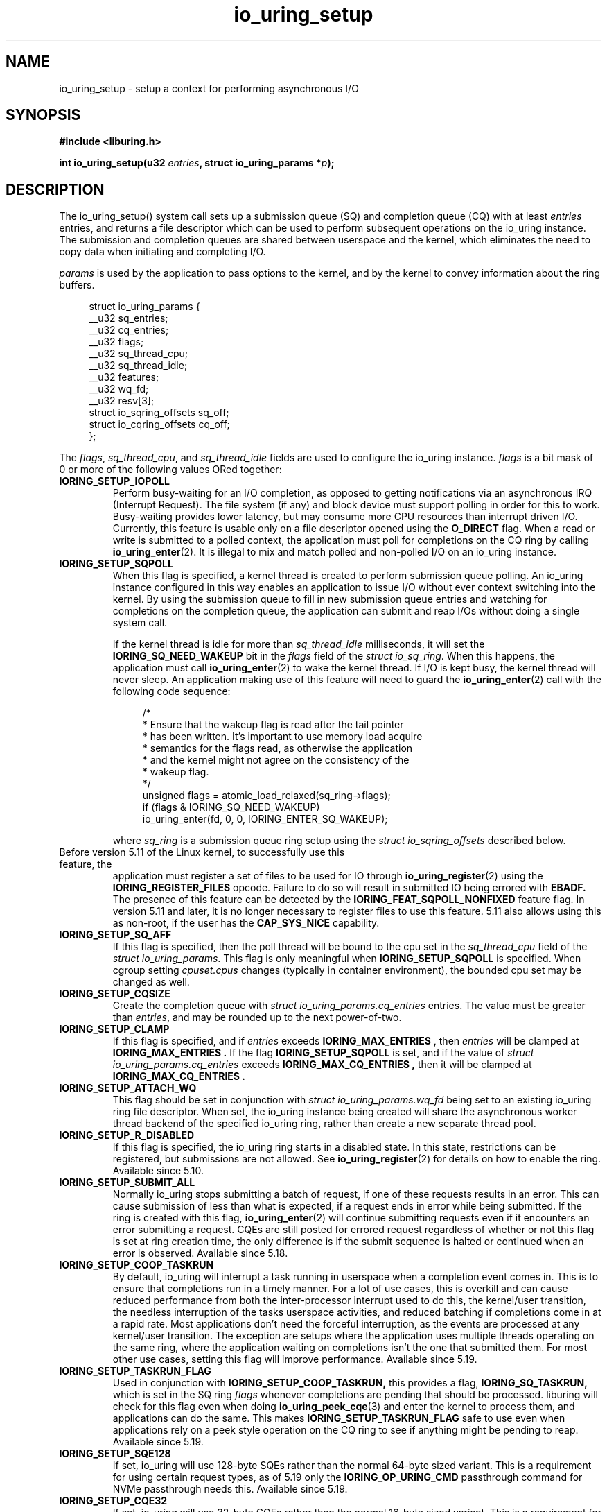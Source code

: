 .\" Copyright (C) 2019 Jens Axboe <axboe@kernel.dk>
.\" Copyright (C) 2019 Jon Corbet <corbet@lwn.net>
.\" Copyright (C) 2019 Red Hat, Inc.
.\"
.\" SPDX-License-Identifier: LGPL-2.0-or-later
.\"
.TH io_uring_setup 2 2019-01-29 "Linux" "Linux Programmer's Manual"
.SH NAME
io_uring_setup \- setup a context for performing asynchronous I/O
.SH SYNOPSIS
.nf
.BR "#include <liburing.h>"
.PP
.BI "int io_uring_setup(u32 " entries ", struct io_uring_params *" p );
.fi
.PP
.SH DESCRIPTION
.PP
The io_uring_setup() system call sets up a submission queue (SQ) and
completion queue (CQ) with at least
.I entries
entries, and returns a file descriptor which can be used to perform
subsequent operations on the io_uring instance.  The submission and
completion queues are shared between userspace and the kernel, which
eliminates the need to copy data when initiating and completing I/O.

.I params
is used by the application to pass options to the kernel, and by the
kernel to convey information about the ring buffers.
.PP
.in +4n
.EX
struct io_uring_params {
    __u32 sq_entries;
    __u32 cq_entries;
    __u32 flags;
    __u32 sq_thread_cpu;
    __u32 sq_thread_idle;
    __u32 features;
    __u32 wq_fd;
    __u32 resv[3];
    struct io_sqring_offsets sq_off;
    struct io_cqring_offsets cq_off;
};
.EE
.in
.PP
The
.IR flags ,
.IR sq_thread_cpu ,
and
.I sq_thread_idle
fields are used to configure the io_uring instance.
.I flags
is a bit mask of 0 or more of the following values ORed
together:
.TP
.B IORING_SETUP_IOPOLL
Perform busy-waiting for an I/O completion, as opposed to getting
notifications via an asynchronous IRQ (Interrupt Request).  The file
system (if any) and block device must support polling in order for
this to work.  Busy-waiting provides lower latency, but may consume
more CPU resources than interrupt driven I/O.  Currently, this feature
is usable only on a file descriptor opened using the
.B O_DIRECT
flag.  When a read or write is submitted to a polled context, the
application must poll for completions on the CQ ring by calling
.BR io_uring_enter (2).
It is illegal to mix and match polled and non-polled I/O on an io_uring
instance.

.TP
.B IORING_SETUP_SQPOLL
When this flag is specified, a kernel thread is created to perform
submission queue polling.  An io_uring instance configured in this way
enables an application to issue I/O without ever context switching
into the kernel.  By using the submission queue to fill in new
submission queue entries and watching for completions on the
completion queue, the application can submit and reap I/Os without
doing a single system call.

If the kernel thread is idle for more than
.I sq_thread_idle
milliseconds, it will set the
.B IORING_SQ_NEED_WAKEUP
bit in the
.I flags
field of the
.IR "struct io_sq_ring" .
When this happens, the application must call
.BR io_uring_enter (2)
to wake the kernel thread.  If I/O is kept busy, the kernel thread
will never sleep.  An application making use of this feature will need
to guard the
.BR io_uring_enter (2)
call with the following code sequence:

.in +4n
.EX
/*
 * Ensure that the wakeup flag is read after the tail pointer
 * has been written. It's important to use memory load acquire
 * semantics for the flags read, as otherwise the application
 * and the kernel might not agree on the consistency of the
 * wakeup flag.
 */
unsigned flags = atomic_load_relaxed(sq_ring->flags);
if (flags & IORING_SQ_NEED_WAKEUP)
    io_uring_enter(fd, 0, 0, IORING_ENTER_SQ_WAKEUP);
.EE
.in

where
.I sq_ring
is a submission queue ring setup using the
.I struct io_sqring_offsets
described below.
.TP
.BR
Before version 5.11 of the Linux kernel, to successfully use this feature, the
application must register a set of files to be used for IO through
.BR io_uring_register (2)
using the
.B IORING_REGISTER_FILES
opcode. Failure to do so will result in submitted IO being errored with
.B EBADF.
The presence of this feature can be detected by the
.B IORING_FEAT_SQPOLL_NONFIXED
feature flag.
In version 5.11 and later, it is no longer necessary to register files to use
this feature. 5.11 also allows using this as non-root, if the user has the
.B CAP_SYS_NICE
capability.
.TP
.B IORING_SETUP_SQ_AFF
If this flag is specified, then the poll thread will be bound to the
cpu set in the
.I sq_thread_cpu
field of the
.IR "struct io_uring_params" .
This flag is only meaningful when
.B IORING_SETUP_SQPOLL
is specified. When cgroup setting
.I cpuset.cpus
changes (typically in container environment), the bounded cpu set may be
changed as well.
.TP
.B IORING_SETUP_CQSIZE
Create the completion queue with
.IR "struct io_uring_params.cq_entries"
entries.  The value must be greater than
.IR entries ,
and may be rounded up to the next power-of-two.
.TP
.B IORING_SETUP_CLAMP
If this flag is specified, and if
.IR entries
exceeds
.B IORING_MAX_ENTRIES ,
then
.IR entries
will be clamped at
.B IORING_MAX_ENTRIES .
If the flag
.BR IORING_SETUP_SQPOLL
is set, and if the value of
.IR "struct io_uring_params.cq_entries"
exceeds
.B IORING_MAX_CQ_ENTRIES ,
then it will be clamped at
.B IORING_MAX_CQ_ENTRIES .
.TP
.B IORING_SETUP_ATTACH_WQ
This flag should be set in conjunction with
.IR "struct io_uring_params.wq_fd"
being set to an existing io_uring ring file descriptor. When set, the
io_uring instance being created will share the asynchronous worker
thread backend of the specified io_uring ring, rather than create a new
separate thread pool.
.TP
.B IORING_SETUP_R_DISABLED
If this flag is specified, the io_uring ring starts in a disabled state.
In this state, restrictions can be registered, but submissions are not allowed.
See
.BR io_uring_register (2)
for details on how to enable the ring. Available since 5.10.
.TP
.B IORING_SETUP_SUBMIT_ALL
Normally io_uring stops submitting a batch of request, if one of these requests
results in an error. This can cause submission of less than what is expected,
if a request ends in error while being submitted. If the ring is created with
this flag,
.BR io_uring_enter (2)
will continue submitting requests even if it encounters an error submitting
a request. CQEs are still posted for errored request regardless of whether or
not this flag is set at ring creation time, the only difference is if the
submit sequence is halted or continued when an error is observed. Available
since 5.18.
.TP
.B IORING_SETUP_COOP_TASKRUN
By default, io_uring will interrupt a task running in userspace when a
completion event comes in. This is to ensure that completions run in a timely
manner. For a lot of use cases, this is overkill and can cause reduced
performance from both the inter-processor interrupt used to do this, the
kernel/user transition, the needless interruption of the tasks userspace
activities, and reduced batching if completions come in at a rapid rate. Most
applications don't need the forceful interruption, as the events are processed
at any kernel/user transition. The exception are setups where the application
uses multiple threads operating on the same ring, where the application
waiting on completions isn't the one that submitted them. For most other
use cases, setting this flag will improve performance. Available since 5.19.
.TP
.B IORING_SETUP_TASKRUN_FLAG
Used in conjunction with
.B IORING_SETUP_COOP_TASKRUN,
this provides a flag,
.B IORING_SQ_TASKRUN,
which is set in the SQ ring
.I flags
whenever completions are pending that should be processed. liburing will check
for this flag even when doing
.BR io_uring_peek_cqe (3)
and enter the kernel to process them, and applications can do the same. This
makes
.B IORING_SETUP_TASKRUN_FLAG
safe to use even when applications rely on a peek style operation on the CQ
ring to see if anything might be pending to reap. Available since 5.19.
.TP
.B IORING_SETUP_SQE128
If set, io_uring will use 128-byte SQEs rather than the normal 64-byte sized
variant. This is a requirement for using certain request types, as of 5.19
only the
.B IORING_OP_URING_CMD
passthrough command for NVMe passthrough needs this. Available since 5.19.
.TP
.B IORING_SETUP_CQE32
If set, io_uring will use 32-byte CQEs rather than the normal 16-byte sized
variant. This is a requirement for using certain request types, as of 5.19
only the
.B IORING_OP_URING_CMD
passthrough command for NVMe passthrough needs this. Available since 5.19.
.TP
.B IORING_SETUP_SINGLE_ISSUER
A hint to the kernel that only a single task can submit requests, which is used
for internal optimisations. The kernel enforces the rule, which only affects
.I
io_uring_enter(2)
calls submitting requests and will fail them with
.B -EEXIST
if the restriction is violated.
The submitter task may differ from the task that created the ring.
Note that when
.B IORING_SETUP_SQPOLL
is set it is considered that the polling task is doing all submissions
on behalf of the userspace and so it always complies with the rule disregarding
how many userspace tasks do
.I
io_uring_enter(2).
Available since 5.20.
.TP
.B IORING_SETUP_DEFER_TASKRUN
By default, io_uring will process all outstanding work at the end of any system
call or thread interrupt. This can delay the application from making other progress.
Setting this flag will hint to io_uring that it should defer work until an
.BR io_uring_enter(2)
call with the 
.B IORING_ENTER_GETEVENTS
flag set. This allows the application to request work to run just before it wants to
process completions.
This flag requires the
.BR IORING_SETUP_SINGLE_ISSUER
flag to be set, and also enforces that the call to
.BR io_uring_enter(2)
is called from the same thread that submitted requests.
Note that if this flag is set then it is the application's responsibility to periodically
trigger work (for example via any of the CQE waiting functions) or else completions may
not be delivered.
Available since 6.1.
.PP
If no flags are specified, the io_uring instance is setup for
interrupt driven I/O.  I/O may be submitted using
.BR io_uring_enter (2)
and can be reaped by polling the completion queue.

The
.I resv
array must be initialized to zero.

.I features
is filled in by the kernel, which specifies various features supported
by current kernel version.
.TP
.B IORING_FEAT_SINGLE_MMAP
If this flag is set, the two SQ and CQ rings can be mapped with a single
.I mmap(2)
call. The SQEs must still be allocated separately. This brings the necessary
.I mmap(2)
calls down from three to two. Available since kernel 5.4.
.TP
.B IORING_FEAT_NODROP
If this flag is set, io_uring supports almost never dropping completion events.
If a completion event occurs and the CQ ring is full, the kernel stores
the event internally until such a time that the CQ ring has room for more
entries. If this overflow condition is entered, attempting to submit more
IO will fail with the
.B -EBUSY
error value, if it can't flush the overflown events to the CQ ring. If this
happens, the application must reap events from the CQ ring and attempt the
submit again. If the kernel has no free memory to store the event internally
it will be visible by an increase in the overflow value on the cqring.
Available since kernel 5.5. Additionally
.BR io_uring_enter (2)
will return
.B -EBADR
the next time it would otherwise sleep waiting for completions (since kernel 5.19).

.TP
.B IORING_FEAT_SUBMIT_STABLE
If this flag is set, applications can be certain that any data for
async offload has been consumed when the kernel has consumed the SQE. Available
since kernel 5.5.
.TP
.B IORING_FEAT_RW_CUR_POS
If this flag is set, applications can specify
.I offset
==
.B -1
with
.B IORING_OP_{READV,WRITEV}
,
.B IORING_OP_{READ,WRITE}_FIXED
, and
.B IORING_OP_{READ,WRITE}
to mean current file position, which behaves like
.I preadv2(2)
and
.I pwritev2(2)
with
.I offset
==
.B -1.
It'll use (and update) the current file position. This obviously comes
with the caveat that if the application has multiple reads or writes in flight,
then the end result will not be as expected. This is similar to threads sharing
a file descriptor and doing IO using the current file position. Available since
kernel 5.6.
.TP
.B IORING_FEAT_CUR_PERSONALITY
If this flag is set, then io_uring guarantees that both sync and async
execution of a request assumes the credentials of the task that called
.I
io_uring_enter(2)
to queue the requests. If this flag isn't set, then requests are issued with
the credentials of the task that originally registered the io_uring. If only
one task is using a ring, then this flag doesn't matter as the credentials
will always be the same. Note that this is the default behavior, tasks can
still register different personalities through
.I
io_uring_register(2)
with
.B IORING_REGISTER_PERSONALITY
and specify the personality to use in the sqe. Available since kernel 5.6.
.TP
.B IORING_FEAT_FAST_POLL
If this flag is set, then io_uring supports using an internal poll mechanism
to drive data/space readiness. This means that requests that cannot read or
write data to a file no longer need to be punted to an async thread for
handling, instead they will begin operation when the file is ready. This is
similar to doing poll + read/write in userspace, but eliminates the need to do
so. If this flag is set, requests waiting on space/data consume a lot less
resources doing so as they are not blocking a thread. Available since kernel
5.7.
.TP
.B IORING_FEAT_POLL_32BITS
If this flag is set, the
.B IORING_OP_POLL_ADD
command accepts the full 32-bit range of epoll based flags. Most notably
.B EPOLLEXCLUSIVE
which allows exclusive (waking single waiters) behavior. Available since kernel
5.9.
.TP
.B IORING_FEAT_SQPOLL_NONFIXED
If this flag is set, the
.B IORING_SETUP_SQPOLL
feature no longer requires the use of fixed files. Any normal file descriptor
can be used for IO commands without needing registration. Available since
kernel 5.11.
.TP
.B IORING_FEAT_ENTER_EXT_ARG
If this flag is set, then the
.BR io_uring_enter (2)
system call supports passing in an extended argument instead of just the
.IR "sigset_t"
of earlier kernels. This.
extended argument is of type
.IR "struct io_uring_getevents_arg"
and allows the caller to pass in both a
.IR "sigset_t"
and a timeout argument for waiting on events. The struct layout is as follows:
.TP
.in +8n
.EX
struct io_uring_getevents_arg {
    __u64 sigmask;
    __u32 sigmask_sz;
    __u32 pad;
    __u64 ts;
};
.EE

and a pointer to this struct must be passed in if
.B IORING_ENTER_EXT_ARG
is set in the flags for the enter system call. Available since kernel 5.11.
.TP
.B IORING_FEAT_NATIVE_WORKERS
If this flag is set, io_uring is using native workers for its async helpers.
Previous kernels used kernel threads that assumed the identity of the
original io_uring owning task, but later kernels will actively create what
looks more like regular process threads instead. Available since kernel
5.12.
.TP
.B IORING_FEAT_RSRC_TAGS
If this flag is set, then io_uring supports a variety of features related
to fixed files and buffers. In particular, it indicates that registered
buffers can be updated in-place, whereas before the full set would have to
be unregistered first. Available since kernel 5.13.
.TP
.B IORING_FEAT_CQE_SKIP
If this flag is set, then io_uring supports setting
.B IOSQE_CQE_SKIP_SUCCESS
in the submitted SQE, indicating that no CQE should be generated for this
SQE if it executes normally. If an error happens processing the SQE, a
CQE with the appropriate error value will still be generated. Available since
kernel 5.17.
.TP
.B IORING_FEAT_LINKED_FILE
If this flag is set, then io_uring supports sane assignment of files for SQEs
that have dependencies. For example, if a chain of SQEs are submitted with
.B IOSQE_IO_LINK,
then kernels without this flag will prepare the file for each link upfront.
If a previous link opens a file with a known index, eg if direct descriptors
are used with open or accept, then file assignment needs to happen post
execution of that SQE. If this flag is set, then the kernel will defer
file assignment until execution of a given request is started. Available since
kernel 5.17.
.TP
.B IORING_FEAT_REG_REG_RING
If this flag is set, then io_uring supports calling
.BR io_uring_register (2)
using a registered ring fd, via
.BR IORING_REGISTER_USE_REGISTERED_RING .
Available since kernel 6.xx.

.PP
The rest of the fields in the
.I struct io_uring_params
are filled in by the kernel, and provide the information necessary to
memory map the submission queue, completion queue, and the array of
submission queue entries.
.I sq_entries
specifies the number of submission queue entries allocated.
.I sq_off
describes the offsets of various ring buffer fields:
.PP
.in +4n
.EX
struct io_sqring_offsets {
    __u32 head;
    __u32 tail;
    __u32 ring_mask;
    __u32 ring_entries;
    __u32 flags;
    __u32 dropped;
    __u32 array;
    __u32 resv[3];
};
.EE
.in
.PP
Taken together,
.I sq_entries
and
.I sq_off
provide all of the information necessary for accessing the submission
queue ring buffer and the submission queue entry array.  The
submission queue can be mapped with a call like:
.PP
.in +4n
.EX
ptr = mmap(0, sq_off.array + sq_entries * sizeof(__u32),
           PROT_READ|PROT_WRITE, MAP_SHARED|MAP_POPULATE,
           ring_fd, IORING_OFF_SQ_RING);
.EE
.in
.PP
where
.I sq_off
is the
.I io_sqring_offsets
structure, and
.I ring_fd
is the file descriptor returned from
.BR io_uring_setup (2).
The addition of
.I sq_off.array
to the length of the region accounts for the fact that the ring
located at the end of the data structure.  As an example, the ring
buffer head pointer can be accessed by adding
.I sq_off.head
to the address returned from
.BR mmap (2):
.PP
.in +4n
.EX
head = ptr + sq_off.head;
.EE
.in

The
.I flags
field is used by the kernel to communicate state information to the
application.  Currently, it is used to inform the application when a
call to
.BR io_uring_enter (2)
is necessary.  See the documentation for the
.B IORING_SETUP_SQPOLL
flag above.
The
.I dropped
member is incremented for each invalid submission queue entry
encountered in the ring buffer.

The head and tail track the ring buffer state.  The tail is
incremented by the application when submitting new I/O, and the head
is incremented by the kernel when the I/O has been successfully
submitted.  Determining the index of the head or tail into the ring is
accomplished by applying a mask:
.PP
.in +4n
.EX
index = tail & ring_mask;
.EE
.in
.PP
The array of submission queue entries is mapped with:
.PP
.in +4n
.EX
sqentries = mmap(0, sq_entries * sizeof(struct io_uring_sqe),
                 PROT_READ|PROT_WRITE, MAP_SHARED|MAP_POPULATE,
                 ring_fd, IORING_OFF_SQES);
.EE
.in
.PP
The completion queue is described by
.I cq_entries
and
.I cq_off
shown here:
.PP
.in +4n
.EX
struct io_cqring_offsets {
    __u32 head;
    __u32 tail;
    __u32 ring_mask;
    __u32 ring_entries;
    __u32 overflow;
    __u32 cqes;
    __u32 flags;
    __u32 resv[3];
};
.EE
.in
.PP
The completion queue is simpler, since the entries are not separated
from the queue itself, and can be mapped with:
.PP
.in +4n
.EX
ptr = mmap(0, cq_off.cqes + cq_entries * sizeof(struct io_uring_cqe),
           PROT_READ|PROT_WRITE, MAP_SHARED|MAP_POPULATE, ring_fd,
           IORING_OFF_CQ_RING);
.EE
.in
.PP
Closing the file descriptor returned by
.BR io_uring_setup (2)
will free all resources associated with the io_uring context.
.PP
.SH RETURN VALUE
.BR io_uring_setup (2)
returns a new file descriptor on success.  The application may then
provide the file descriptor in a subsequent
.BR mmap (2)
call to map the submission and completion queues, or to the
.BR io_uring_register (2)
or
.BR io_uring_enter (2)
system calls.

On error, a negative error code is returned. The caller should not rely on
.I errno
variable.
.PP
.SH ERRORS
.TP
.B EFAULT
params is outside your accessible address space.
.TP
.B EINVAL
The resv array contains non-zero data, p.flags contains an unsupported
flag,
.I entries
is out of bounds,
.B IORING_SETUP_SQ_AFF
was specified, but
.B IORING_SETUP_SQPOLL
was not, or
.B IORING_SETUP_CQSIZE
was specified, but
.I io_uring_params.cq_entries
was invalid.
.TP
.B EMFILE
The per-process limit on the number of open file descriptors has been
reached (see the description of
.B RLIMIT_NOFILE
in
.BR getrlimit (2)).
.TP
.B ENFILE
The system-wide limit on the total number of open files has been
reached.
.TP
.B ENOMEM
Insufficient kernel resources are available.
.TP
.B EPERM
.B IORING_SETUP_SQPOLL
was specified, but the effective user ID of the caller did not have sufficient
privileges.
.SH SEE ALSO
.BR io_uring_register (2),
.BR io_uring_enter (2)
